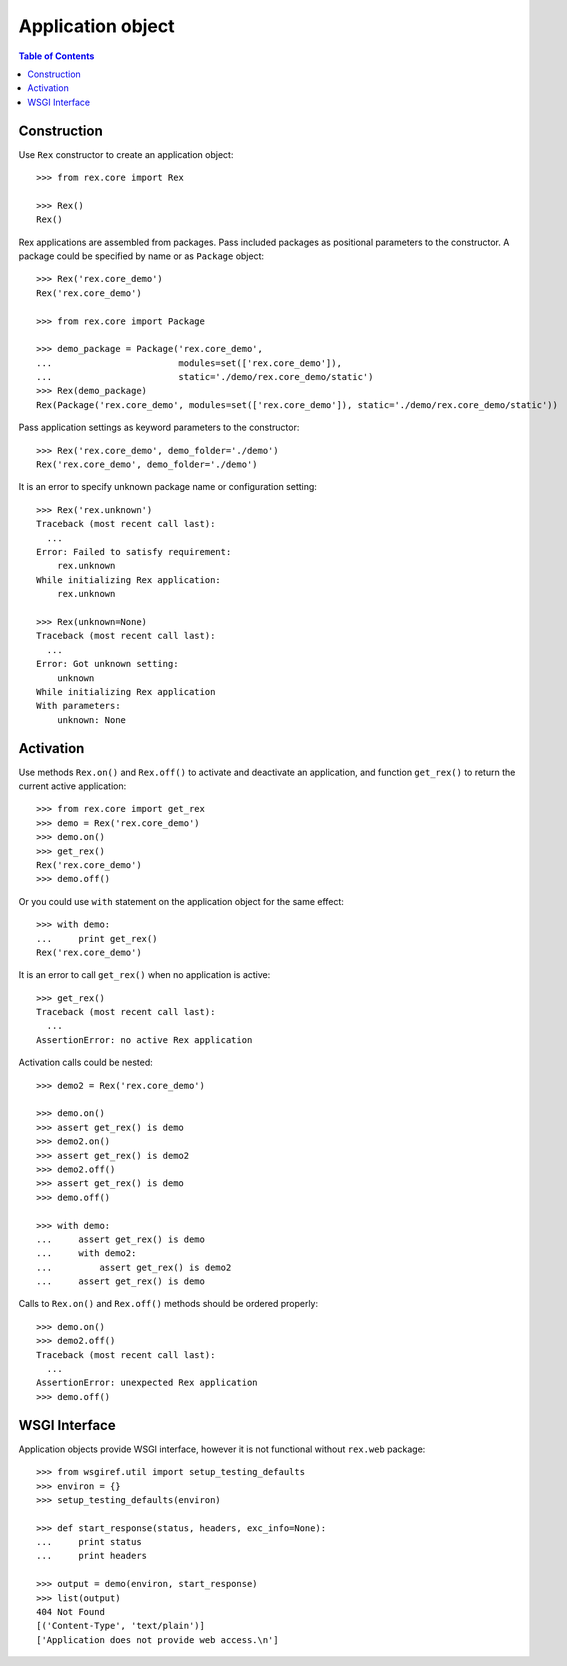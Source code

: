 **********************
  Application object
**********************

.. contents:: Table of Contents


Construction
============

Use ``Rex`` constructor to create an application object::

    >>> from rex.core import Rex

    >>> Rex()
    Rex()

Rex applications are assembled from packages.  Pass included packages as
positional parameters to the constructor.  A package could be specified by name
or as ``Package`` object::

    >>> Rex('rex.core_demo')
    Rex('rex.core_demo')

    >>> from rex.core import Package

    >>> demo_package = Package('rex.core_demo',
    ...                        modules=set(['rex.core_demo']),
    ...                        static='./demo/rex.core_demo/static')
    >>> Rex(demo_package)
    Rex(Package('rex.core_demo', modules=set(['rex.core_demo']), static='./demo/rex.core_demo/static'))

Pass application settings as keyword parameters to the constructor::

    >>> Rex('rex.core_demo', demo_folder='./demo')
    Rex('rex.core_demo', demo_folder='./demo')

It is an error to specify unknown package name or configuration setting::

    >>> Rex('rex.unknown')
    Traceback (most recent call last):
      ...
    Error: Failed to satisfy requirement:
        rex.unknown
    While initializing Rex application:
        rex.unknown

    >>> Rex(unknown=None)
    Traceback (most recent call last):
      ...
    Error: Got unknown setting:
        unknown
    While initializing Rex application
    With parameters:
        unknown: None


Activation
==========

Use methods ``Rex.on()`` and ``Rex.off()`` to activate and deactivate an
application, and function ``get_rex()`` to return the current active
application::

    >>> from rex.core import get_rex
    >>> demo = Rex('rex.core_demo')
    >>> demo.on()
    >>> get_rex()
    Rex('rex.core_demo')
    >>> demo.off()

Or you could use ``with`` statement on the application object for the same effect::

    >>> with demo:
    ...     print get_rex()
    Rex('rex.core_demo')

It is an error to call ``get_rex()`` when no application is active::

    >>> get_rex()
    Traceback (most recent call last):
      ...
    AssertionError: no active Rex application

Activation calls could be nested::

    >>> demo2 = Rex('rex.core_demo')

    >>> demo.on()
    >>> assert get_rex() is demo
    >>> demo2.on()
    >>> assert get_rex() is demo2
    >>> demo2.off()
    >>> assert get_rex() is demo
    >>> demo.off()

    >>> with demo:
    ...     assert get_rex() is demo
    ...     with demo2:
    ...         assert get_rex() is demo2
    ...     assert get_rex() is demo

Calls to ``Rex.on()`` and ``Rex.off()`` methods should be ordered properly::

    >>> demo.on()
    >>> demo2.off()
    Traceback (most recent call last):
      ...
    AssertionError: unexpected Rex application
    >>> demo.off()


WSGI Interface
==============

Application objects provide WSGI interface, however it is not functional
without ``rex.web`` package::

    >>> from wsgiref.util import setup_testing_defaults
    >>> environ = {}
    >>> setup_testing_defaults(environ)

    >>> def start_response(status, headers, exc_info=None):
    ...     print status
    ...     print headers

    >>> output = demo(environ, start_response)
    >>> list(output)
    404 Not Found
    [('Content-Type', 'text/plain')]
    ['Application does not provide web access.\n']


